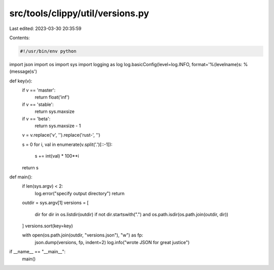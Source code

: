 src/tools/clippy/util/versions.py
=================================

Last edited: 2023-03-30 20:35:59

Contents:

.. code-block:: py

    #!/usr/bin/env python

import json
import os
import sys
import logging as log
log.basicConfig(level=log.INFO, format='%(levelname)s: %(message)s')


def key(v):
    if v == 'master':
        return float('inf')
    if v == 'stable':
        return sys.maxsize
    if v == 'beta':
        return sys.maxsize - 1

    v = v.replace('v', '').replace('rust-', '')

    s = 0
    for i, val in enumerate(v.split('.')[::-1]):
        s += int(val) * 100**i

    return s


def main():
    if len(sys.argv) < 2:
        log.error("specify output directory")
        return

    outdir = sys.argv[1]
    versions = [
        dir for dir in os.listdir(outdir) if not dir.startswith(".") and os.path.isdir(os.path.join(outdir, dir))
    ]
    versions.sort(key=key)

    with open(os.path.join(outdir, "versions.json"), "w") as fp:
        json.dump(versions, fp, indent=2)
        log.info("wrote JSON for great justice")


if __name__ == "__main__":
    main()


